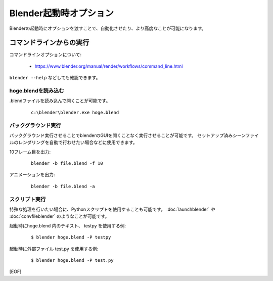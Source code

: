 ========================================================
Blender起動時オプション
========================================================

Blenderの起動時にオプションを渡すことで、自動化させたり、より高度なことが可能になります。


コマンドラインからの実行
===================================

コマンドラインオプションについて:

   * https://www.blender.org/manual/render/workflows/command_line.html

``blender --help`` などしても確認できます。

hoge.blendを読み込む
-------------------------

.blendファイルを読み込んで開くことが可能です。

   ::

      c:\blender\blender.exe hoge.blend

バックグラウンド実行
-------------------------

バックグラウンド実行させることでblenderのGUIを開くことなく実行させることが可能です。
セットアップ済みシーンファイルのレンダリングを自動で行わせたい場合などに使用できます。

10フレーム目を出力:

   ::

      blender -b file.blend -f 10

アニメーションを出力:

   ::

      blender -b file.blend -a




スクリプト実行
-------------------------

特殊な処理を行いたい場合に、Pythonスクリプトを使用することも可能です。
:doc:`launchblender` や :doc:`convfileblender` のようなことが可能です。

起動時にhoge.blend 内のテキスト、 testpy を使用する例:

  ::

      $ blender hoge.blend -P testpy



起動時に外部ファイル test.py を使用する例:

  ::

      $ blender hoge.blend -P test.py





[EOF]
